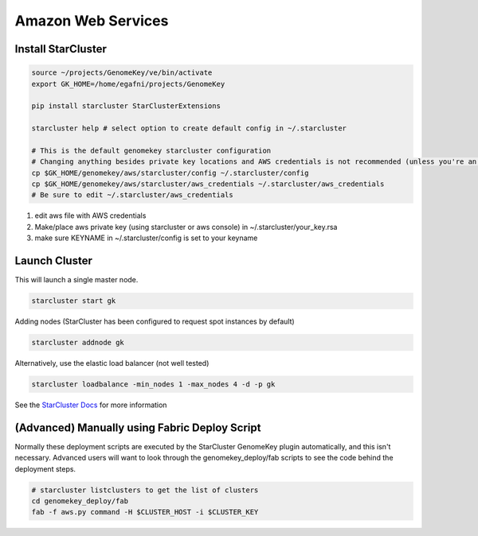 Amazon Web Services
=======================


Install StarCluster
+++++++++++++++++++

.. code-block:: bash

    source ~/projects/GenomeKey/ve/bin/activate
    export GK_HOME=/home/egafni/projects/GenomeKey

    pip install starcluster StarClusterExtensions

    starcluster help # select option to create default config in ~/.starcluster

    # This is the default genomekey starcluster configuration
    # Changing anything besides private key locations and AWS credentials is not recommended (unless you're an advanced user)
    cp $GK_HOME/genomekey/aws/starcluster/config ~/.starcluster/config
    cp $GK_HOME/genomekey/aws/starcluster/aws_credentials ~/.starcluster/aws_credentials
    # Be sure to edit ~/.starcluster/aws_credentials


1) edit aws file with AWS credentials
2) Make/place aws private key (using starcluster or aws console) in ~/.starcluster/your_key.rsa
3) make sure KEYNAME in ~/.starcluster/config is set to your keyname


Launch Cluster
+++++++++++++++++++

This will launch a single master node.

.. code-block:: bash

    starcluster start gk

Adding nodes (StarCluster has been configured to request spot instances by default)

.. code-block:: bash

    starcluster addnode gk

Alternatively, use the elastic load balancer (not well tested)

.. code-block:: bash

    starcluster loadbalance -min_nodes 1 -max_nodes 4 -d -p gk


See the `StarCluster Docs <http://star.mit.edu/cluster/docs/latest/manual/>`_ for more information




(Advanced) Manually using Fabric Deploy Script
++++++++++++++++++++++++++++++++++++++++++++++++

Normally these deployment scripts are executed by the StarCluster GenomeKey plugin automatically, and this isn't necessary.
Advanced users will want to look through the genomekey_deploy/fab scripts to see the code behind the deployment
steps.

.. code-block:: bash

    # starcluster listclusters to get the list of clusters
    cd genomekey_deploy/fab
    fab -f aws.py command -H $CLUSTER_HOST -i $CLUSTER_KEY



